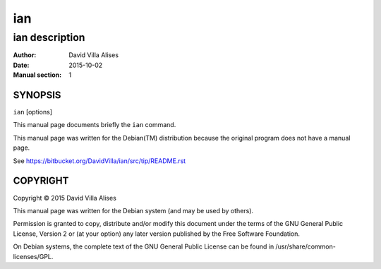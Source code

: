 ===
ian
===

---------------
ian description
---------------

:Author: David Villa Alises
:date:   2015-10-02
:Manual section: 1

SYNOPSIS
========

``ian`` [options]

This manual page documents briefly the ``ian`` command.

This manual page was written for the Debian(TM) distribution because
the original program does not have a manual page.

See https://bitbucket.org/DavidVilla/ian/src/tip/README.rst


COPYRIGHT
=========

Copyright © 2015 David Villa Alises

This manual page was written for the Debian system (and may be used by
others).

Permission is granted to copy, distribute and/or modify this document
under the terms of the GNU General Public License, Version 2 or (at
your option) any later version published by the Free Software
Foundation.

On Debian systems, the complete text of the GNU General Public License
can be found in /usr/share/common-licenses/GPL.
